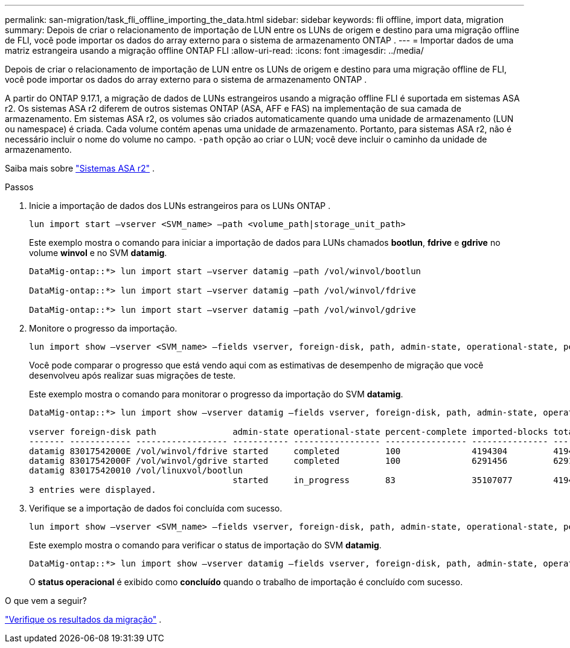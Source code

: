 ---
permalink: san-migration/task_fli_offline_importing_the_data.html 
sidebar: sidebar 
keywords: fli offline, import data, migration 
summary: Depois de criar o relacionamento de importação de LUN entre os LUNs de origem e destino para uma migração offline de FLI, você pode importar os dados do array externo para o sistema de armazenamento ONTAP . 
---
= Importar dados de uma matriz estrangeira usando a migração offline ONTAP FLI
:allow-uri-read: 
:icons: font
:imagesdir: ../media/


[role="lead"]
Depois de criar o relacionamento de importação de LUN entre os LUNs de origem e destino para uma migração offline de FLI, você pode importar os dados do array externo para o sistema de armazenamento ONTAP .

A partir do ONTAP 9.17.1, a migração de dados de LUNs estrangeiros usando a migração offline FLI é suportada em sistemas ASA r2. Os sistemas ASA r2 diferem de outros sistemas ONTAP (ASA, AFF e FAS) na implementação de sua camada de armazenamento. Em sistemas ASA r2, os volumes são criados automaticamente quando uma unidade de armazenamento (LUN ou namespace) é criada. Cada volume contém apenas uma unidade de armazenamento. Portanto, para sistemas ASA r2, não é necessário incluir o nome do volume no campo.  `-path` opção ao criar o LUN; você deve incluir o caminho da unidade de armazenamento.

Saiba mais sobre link:https://docs.netapp.com/us-en/asa-r2/get-started/learn-about.html["Sistemas ASA r2"^] .

.Passos
. Inicie a importação de dados dos LUNs estrangeiros para os LUNs ONTAP .
+
[source, cli]
----
lun import start –vserver <SVM_name> –path <volume_path|storage_unit_path>
----
+
Este exemplo mostra o comando para iniciar a importação de dados para LUNs chamados *bootlun*, *fdrive* e *gdrive* no volume *winvol* e no SVM *datamig*.

+
[listing]
----
DataMig-ontap::*> lun import start –vserver datamig –path /vol/winvol/bootlun

DataMig-ontap::*> lun import start –vserver datamig –path /vol/winvol/fdrive

DataMig-ontap::*> lun import start –vserver datamig –path /vol/winvol/gdrive
----
. Monitore o progresso da importação.
+
[source, cli]
----
lun import show –vserver <SVM_name> –fields vserver, foreign-disk, path, admin-state, operational-state, percent-complete, imported-blocks, total-blocks, estimated-remaining-duration
----
+
Você pode comparar o progresso que está vendo aqui com as estimativas de desempenho de migração que você desenvolveu após realizar suas migrações de teste.

+
Este exemplo mostra o comando para monitorar o progresso da importação do SVM *datamig*.

+
[listing]
----
DataMig-ontap::*> lun import show –vserver datamig –fields vserver, foreign-disk, path, admin-state, operational-state, percent-complete, imported-blocks, total-blocks, , estimated-remaining-duration

vserver foreign-disk path               admin-state operational-state percent-complete imported-blocks total-blocks estimated-remaining-duration
------- ------------ ------------------ ----------- ----------------- ---------------- --------------- ------------ ----------------------------
datamig 83017542000E /vol/winvol/fdrive started     completed         100              4194304         4194304      -
datamig 83017542000F /vol/winvol/gdrive started     completed         100              6291456         6291456      -
datamig 830175420010 /vol/linuxvol/bootlun
                                        started     in_progress       83               35107077        41943040     00:00:48
3 entries were displayed.
----
. Verifique se a importação de dados foi concluída com sucesso.
+
[source, cli]
----
lun import show –vserver <SVM_name> –fields vserver, foreign-disk, path, admin-state, operational-state, percent-complete, imported-blocks, total-blocks, , estimated-remaining-duration
----
+
Este exemplo mostra o comando para verificar o status de importação do SVM *datamig*.

+
[listing]
----
DataMig-ontap::*> lun import show –vserver datamig –fields vserver, foreign-disk, path, admin-state, operational-state, percent-complete, imported-blocks, total-blocks, , estimated-remaining-duration
----
+
O *status operacional* é exibido como *concluído* quando o trabalho de importação é concluído com sucesso.



.O que vem a seguir?
link:task_fli_offline_verifying_migration_results.html["Verifique os resultados da migração"] .
